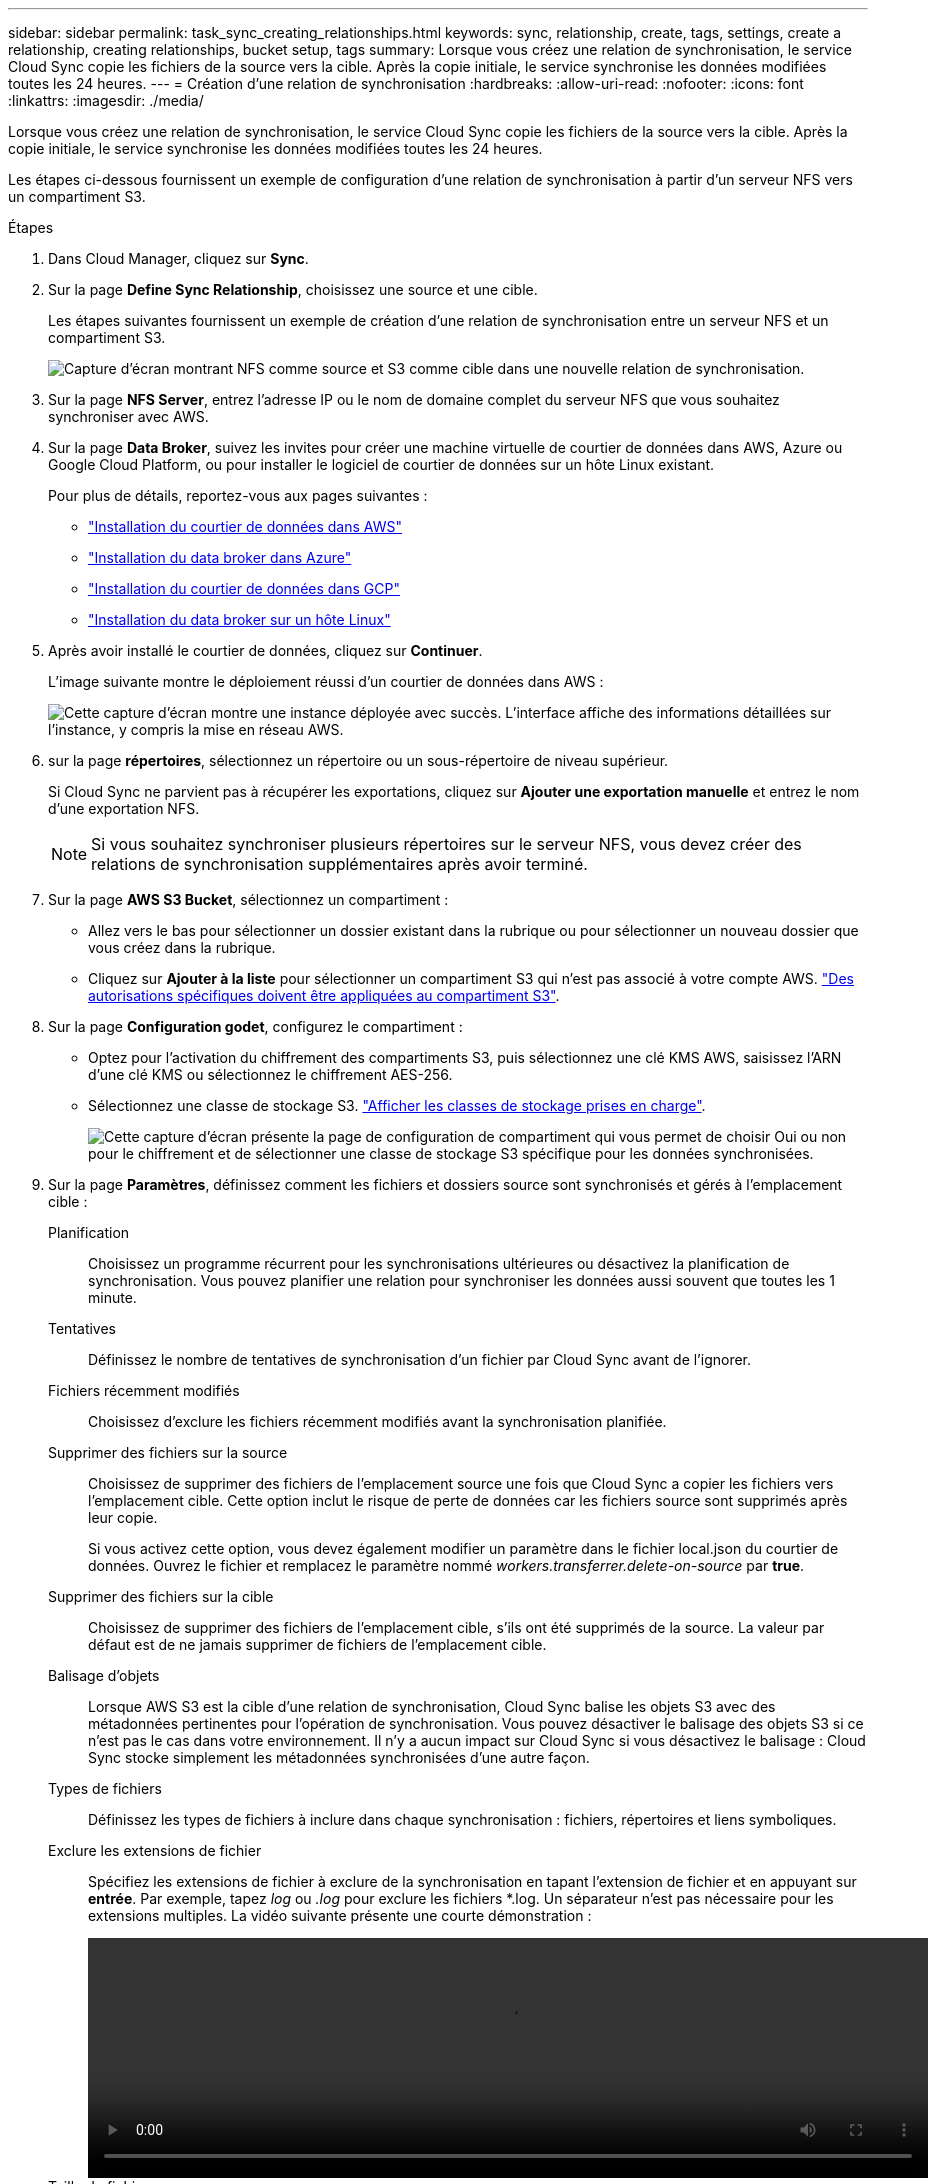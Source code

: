 ---
sidebar: sidebar 
permalink: task_sync_creating_relationships.html 
keywords: sync, relationship, create, tags, settings, create a relationship, creating relationships, bucket setup, tags 
summary: Lorsque vous créez une relation de synchronisation, le service Cloud Sync copie les fichiers de la source vers la cible. Après la copie initiale, le service synchronise les données modifiées toutes les 24 heures. 
---
= Création d'une relation de synchronisation
:hardbreaks:
:allow-uri-read: 
:nofooter: 
:icons: font
:linkattrs: 
:imagesdir: ./media/


[role="lead"]
Lorsque vous créez une relation de synchronisation, le service Cloud Sync copie les fichiers de la source vers la cible. Après la copie initiale, le service synchronise les données modifiées toutes les 24 heures.

Les étapes ci-dessous fournissent un exemple de configuration d'une relation de synchronisation à partir d'un serveur NFS vers un compartiment S3.

.Étapes
. Dans Cloud Manager, cliquez sur *Sync*.
. Sur la page *Define Sync Relationship*, choisissez une source et une cible.
+
Les étapes suivantes fournissent un exemple de création d'une relation de synchronisation entre un serveur NFS et un compartiment S3.

+
image:screenshot_nfs_to_s3.gif["Capture d'écran montrant NFS comme source et S3 comme cible dans une nouvelle relation de synchronisation."]

. Sur la page *NFS Server*, entrez l'adresse IP ou le nom de domaine complet du serveur NFS que vous souhaitez synchroniser avec AWS.
. Sur la page *Data Broker*, suivez les invites pour créer une machine virtuelle de courtier de données dans AWS, Azure ou Google Cloud Platform, ou pour installer le logiciel de courtier de données sur un hôte Linux existant.
+
Pour plus de détails, reportez-vous aux pages suivantes :

+
** link:task_sync_installing_aws.html["Installation du courtier de données dans AWS"]
** link:task_sync_installing_azure.html["Installation du data broker dans Azure"]
** link:task_sync_installing_gcp.html["Installation du courtier de données dans GCP"]
** link:task_sync_installing_linux.html["Installation du data broker sur un hôte Linux"]


. Après avoir installé le courtier de données, cliquez sur *Continuer*.
+
L'image suivante montre le déploiement réussi d'un courtier de données dans AWS :

+
image:screenshot_created_instance.gif["Cette capture d'écran montre une instance déployée avec succès. L'interface affiche des informations détaillées sur l'instance, y compris la mise en réseau AWS."]

. [[filter]]sur la page *répertoires*, sélectionnez un répertoire ou un sous-répertoire de niveau supérieur.
+
Si Cloud Sync ne parvient pas à récupérer les exportations, cliquez sur *Ajouter une exportation manuelle* et entrez le nom d'une exportation NFS.

+

NOTE: Si vous souhaitez synchroniser plusieurs répertoires sur le serveur NFS, vous devez créer des relations de synchronisation supplémentaires après avoir terminé.

. Sur la page *AWS S3 Bucket*, sélectionnez un compartiment :
+
** Allez vers le bas pour sélectionner un dossier existant dans la rubrique ou pour sélectionner un nouveau dossier que vous créez dans la rubrique.
** Cliquez sur *Ajouter à la liste* pour sélectionner un compartiment S3 qui n'est pas associé à votre compte AWS. link:reference_sync_requirements.html#s3["Des autorisations spécifiques doivent être appliquées au compartiment S3"].


. Sur la page *Configuration godet*, configurez le compartiment :
+
** Optez pour l'activation du chiffrement des compartiments S3, puis sélectionnez une clé KMS AWS, saisissez l'ARN d'une clé KMS ou sélectionnez le chiffrement AES-256.
** Sélectionnez une classe de stockage S3. link:reference_sync_requirements.html#storage-classes["Afficher les classes de stockage prises en charge"].
+
image:screenshot_bucket_setup.gif["Cette capture d'écran présente la page de configuration de compartiment qui vous permet de choisir Oui ou non pour le chiffrement et de sélectionner une classe de stockage S3 spécifique pour les données synchronisées."]



. Sur la page *Paramètres*, définissez comment les fichiers et dossiers source sont synchronisés et gérés à l'emplacement cible :
+
Planification:: Choisissez un programme récurrent pour les synchronisations ultérieures ou désactivez la planification de synchronisation. Vous pouvez planifier une relation pour synchroniser les données aussi souvent que toutes les 1 minute.
Tentatives:: Définissez le nombre de tentatives de synchronisation d'un fichier par Cloud Sync avant de l'ignorer.
Fichiers récemment modifiés:: Choisissez d'exclure les fichiers récemment modifiés avant la synchronisation planifiée.
Supprimer des fichiers sur la source:: Choisissez de supprimer des fichiers de l'emplacement source une fois que Cloud Sync a copier les fichiers vers l'emplacement cible. Cette option inclut le risque de perte de données car les fichiers source sont supprimés après leur copie.
+
--
Si vous activez cette option, vous devez également modifier un paramètre dans le fichier local.json du courtier de données. Ouvrez le fichier et remplacez le paramètre nommé _workers.transferrer.delete-on-source_ par *true*.

--
Supprimer des fichiers sur la cible:: Choisissez de supprimer des fichiers de l'emplacement cible, s'ils ont été supprimés de la source. La valeur par défaut est de ne jamais supprimer de fichiers de l'emplacement cible.
Balisage d'objets:: Lorsque AWS S3 est la cible d'une relation de synchronisation, Cloud Sync balise les objets S3 avec des métadonnées pertinentes pour l'opération de synchronisation. Vous pouvez désactiver le balisage des objets S3 si ce n'est pas le cas dans votre environnement. Il n'y a aucun impact sur Cloud Sync si vous désactivez le balisage : Cloud Sync stocke simplement les métadonnées synchronisées d'une autre façon.
Types de fichiers:: Définissez les types de fichiers à inclure dans chaque synchronisation : fichiers, répertoires et liens symboliques.
Exclure les extensions de fichier:: Spécifiez les extensions de fichier à exclure de la synchronisation en tapant l'extension de fichier et en appuyant sur *entrée*. Par exemple, tapez _log_ ou _.log_ pour exclure les fichiers *.log. Un séparateur n'est pas nécessaire pour les extensions multiples. La vidéo suivante présente une courte démonstration :
+
--
video::video_file_extensions.mp4[width=840,height=240]
--
Taille du fichier:: Choisissez de synchroniser tous les fichiers, quelle que soit leur taille ou uniquement les fichiers qui se trouvent dans une plage de taille spécifique.
Date de modification:: Choisissez tous les fichiers quelle que soit leur date de dernière modification, les fichiers modifiés après une date spécifique, avant une date spécifique ou entre une plage de temps.


. Sur la page *Relationship Tags*, saisissez jusqu'à 9 balises de relation, puis cliquez sur *Continuer*.
+
Le service Cloud Sync attribue les balises à chaque objet qu'il synchronise avec le compartiment S3.

. Vérifiez les détails de la relation de synchronisation, puis cliquez sur *Créer une relation*.


*Résultat*

Cloud Sync démarre la synchronisation des données entre la source et la cible.
